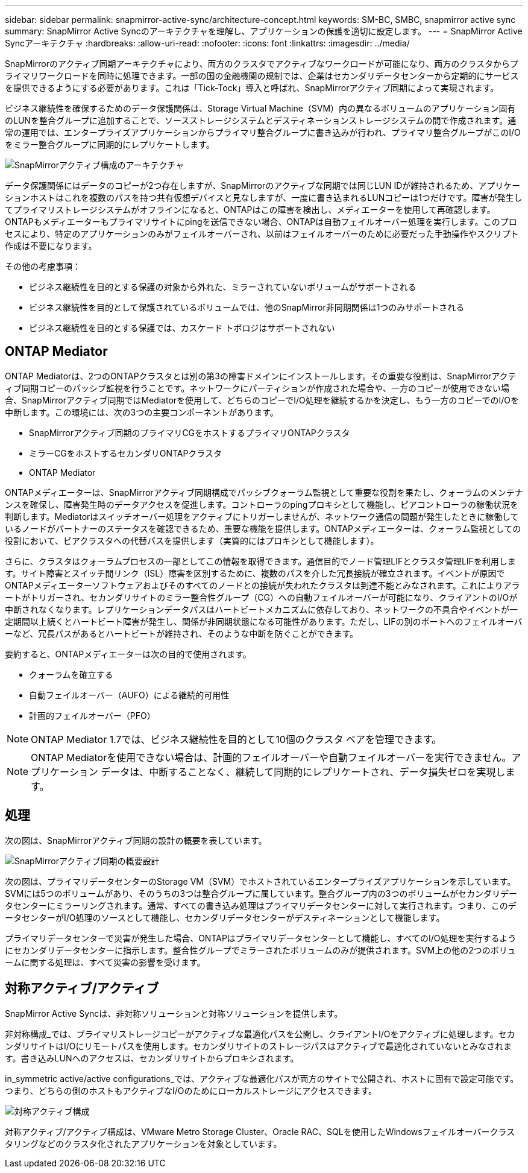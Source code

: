 ---
sidebar: sidebar 
permalink: snapmirror-active-sync/architecture-concept.html 
keywords: SM-BC, SMBC, snapmirror active sync 
summary: SnapMirror Active Syncのアーキテクチャを理解し、アプリケーションの保護を適切に設定します。 
---
= SnapMirror Active Syncアーキテクチャ
:hardbreaks:
:allow-uri-read: 
:nofooter: 
:icons: font
:linkattrs: 
:imagesdir: ../media/


[role="lead"]
SnapMirrorのアクティブ同期アーキテクチャにより、両方のクラスタでアクティブなワークロードが可能になり、両方のクラスタからプライマリワークロードを同時に処理できます。一部の国の金融機関の規制では、企業はセカンダリデータセンターから定期的にサービスを提供できるようにする必要があります。これは「Tick-Tock」導入と呼ばれ、SnapMirrorアクティブ同期によって実現されます。

ビジネス継続性を確保するためのデータ保護関係は、Storage Virtual Machine（SVM）内の異なるボリュームのアプリケーション固有のLUNを整合グループに追加することで、ソースストレージシステムとデスティネーションストレージシステムの間で作成されます。通常の運用では、エンタープライズアプリケーションからプライマリ整合グループに書き込みが行われ、プライマリ整合グループがこのI/Oをミラー整合グループに同期的にレプリケートします。

image:snapmirror-active-sync-architecture.png["SnapMirrorアクティブ構成のアーキテクチャ"]

データ保護関係にはデータのコピーが2つ存在しますが、SnapMirrorのアクティブな同期では同じLUN IDが維持されるため、アプリケーションホストはこれを複数のパスを持つ共有仮想デバイスと見なしますが、一度に書き込まれるLUNコピーは1つだけです。障害が発生してプライマリストレージシステムがオフラインになると、ONTAPはこの障害を検出し、メディエーターを使用して再確認します。ONTAPもメディエーターもプライマリサイトにpingを送信できない場合、ONTAPは自動フェイルオーバー処理を実行します。このプロセスにより、特定のアプリケーションのみがフェイルオーバーされ、以前はフェイルオーバーのために必要だった手動操作やスクリプト作成は不要になります。

その他の考慮事項：

* ビジネス継続性を目的とする保護の対象から外れた、ミラーされていないボリュームがサポートされる
* ビジネス継続性を目的として保護されているボリュームでは、他のSnapMirror非同期関係は1つのみサポートされる
* ビジネス継続性を目的とする保護では、カスケード トポロジはサポートされない




== ONTAP Mediator

ONTAP Mediatorは、2つのONTAPクラスタとは別の第3の障害ドメインにインストールします。その重要な役割は、SnapMirrorアクティブ同期コピーのパッシブ監視を行うことです。ネットワークにパーティションが作成された場合や、一方のコピーが使用できない場合、SnapMirrorアクティブ同期ではMediatorを使用して、どちらのコピーでI/O処理を継続するかを決定し、もう一方のコピーでのI/Oを中断します。この環境には、次の3つの主要コンポーネントがあります。

* SnapMirrorアクティブ同期のプライマリCGをホストするプライマリONTAPクラスタ
* ミラーCGをホストするセカンダリONTAPクラスタ
* ONTAP Mediator


ONTAPメディエーターは、SnapMirrorアクティブ同期構成でパッシブクォーラム監視として重要な役割を果たし、クォーラムのメンテナンスを確保し、障害発生時のデータアクセスを促進します。コントローラのpingプロキシとして機能し、ピアコントローラの稼働状況を判断します。Mediatorはスイッチオーバー処理をアクティブにトリガーしませんが、ネットワーク通信の問題が発生したときに稼働しているノードがパートナーのステータスを確認できるため、重要な機能を提供します。ONTAPメディエーターは、クォーラム監視としての役割において、ピアクラスタへの代替パスを提供します（実質的にはプロキシとして機能します）。

さらに、クラスタはクォーラムプロセスの一部としてこの情報を取得できます。通信目的でノード管理LIFとクラスタ管理LIFを利用します。サイト障害とスイッチ間リンク（ISL）障害を区別するために、複数のパスを介した冗長接続が確立されます。イベントが原因でONTAPメディエーターソフトウェアおよびそのすべてのノードとの接続が失われたクラスタは到達不能とみなされます。これによりアラートがトリガーされ、セカンダリサイトのミラー整合性グループ（CG）への自動フェイルオーバーが可能になり、クライアントのI/Oが中断されなくなります。レプリケーションデータパスはハートビートメカニズムに依存しており、ネットワークの不具合やイベントが一定期間以上続くとハートビート障害が発生し、関係が非同期状態になる可能性があります。ただし、LIFの別のポートへのフェイルオーバーなど、冗長パスがあるとハートビートが維持され、そのような中断を防ぐことができます。

要約すると、ONTAPメディエーターは次の目的で使用されます。

* クォーラムを確立する
* 自動フェイルオーバー（AUFO）による継続的可用性
* 計画的フェイルオーバー（PFO）



NOTE: ONTAP Mediator 1.7では、ビジネス継続性を目的として10個のクラスタ ペアを管理できます。


NOTE: ONTAP Mediatorを使用できない場合は、計画的フェイルオーバーや自動フェイルオーバーを実行できません。アプリケーション データは、中断することなく、継続して同期的にレプリケートされ、データ損失ゼロを実現します。



== 処理

次の図は、SnapMirrorアクティブ同期の設計の概要を表しています。

image:workflow_san_snapmirror_business_continuity.png["SnapMirrorアクティブ同期の概要設計"]

次の図は、プライマリデータセンターのStorage VM（SVM）でホストされているエンタープライズアプリケーションを示しています。SVMには5つのボリュームがあり、そのうちの3つは整合グループに属しています。整合グループ内の3つのボリュームがセカンダリデータセンターにミラーリングされます。通常、すべての書き込み処理はプライマリデータセンターに対して実行されます。つまり、このデータセンターがI/O処理のソースとして機能し、セカンダリデータセンターがデスティネーションとして機能します。

プライマリデータセンターで災害が発生した場合、ONTAPはプライマリデータセンターとして機能し、すべてのI/O処理を実行するようにセカンダリデータセンターに指示します。整合性グループでミラーされたボリュームのみが提供されます。SVM上の他の2つのボリュームに関する処理は、すべて災害の影響を受けます。



== 対称アクティブ/アクティブ

SnapMirror Active Syncは、非対称ソリューションと対称ソリューションを提供します。

非対称構成_では、プライマリストレージコピーがアクティブな最適化パスを公開し、クライアントI/Oをアクティブに処理します。セカンダリサイトはI/Oにリモートパスを使用します。セカンダリサイトのストレージパスはアクティブで最適化されていないとみなされます。書き込みLUNへのアクセスは、セカンダリサイトからプロキシされます。

in_symmetric active/active configurations_では、アクティブな最適化パスが両方のサイトで公開され、ホストに固有で設定可能です。つまり、どちらの側のホストもアクティブなI/Oのためにローカルストレージにアクセスできます。

image:snapmirror-active-sync-symmetric.png["対称アクティブ構成"]

対称アクティブ/アクティブ構成は、VMware Metro Storage Cluster、Oracle RAC、SQLを使用したWindowsフェイルオーバークラスタリングなどのクラスタ化されたアプリケーションを対象としています。
